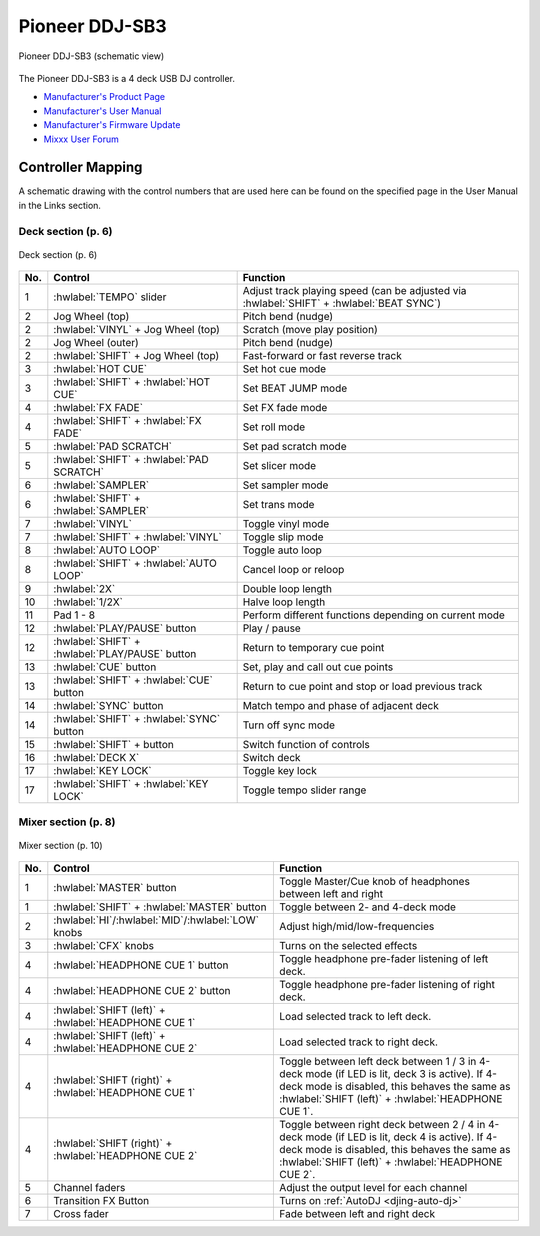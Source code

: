 Pioneer DDJ-SB3
===============

.. sectionauthor::
   Javier Vilalta <javier at dancephy.com>

.. figure:: ../../_static/controllers/pioneer_ddj_sb3.svg
   :align: center
   :width: 100%
   :figwidth: 100%
   :alt: Pioneer DDJ-SB3 (schematic view)
   :figclass: pretty-figures

   Pioneer DDJ-SB3 (schematic view)

The Pioneer DDJ-SB3 is a 4 deck USB DJ controller.

-  `Manufacturer's Product Page <https://www.pioneerdj.com/en-us/product/controller/ddj-sb3/black/overview/>`__
-  `Manufacturer's User Manual <https://docs.pioneerdj.com/Manuals/DDJ_SB3_DRI1533A_manual/>`__
-  `Manufacturer's Firmware Update <https://www.pioneerdj.com/en-us/product/controller/ddj-sb3/black/support/>`__
-  `Mixxx User Forum <https://mixxx.discourse.group/t/ddj-sb3/18346>`__

.. versionadded:: 2.3.0

Controller Mapping
------------------

A schematic drawing with the control numbers that are used here can be found on the specified page in the User Manual in the Links section.

.. _pioneer-ddj-SB3-decks:

Deck section (p. 6)
~~~~~~~~~~~~~~~~~~~

.. figure:: ../../_static/controllers/pioneer_ddj_sb3_decks.svg
   :align: center
   :width: 65%
   :figwidth: 100%
   :alt: Pioneer DDJ-SB3 (deck section)
   :figclass: pretty-figures

   Deck section (p. 6)

===  =================================================  ============================================================================================
No.  Control                                            Function
===  =================================================  ============================================================================================
1    :hwlabel:`TEMPO` slider                            Adjust track playing speed (can be adjusted via :hwlabel:`SHIFT` + :hwlabel:`BEAT SYNC`)
2    Jog Wheel (top)                                    Pitch bend (nudge)
2    :hwlabel:`VINYL` + Jog Wheel (top)                 Scratch (move play position)
2    Jog Wheel (outer)                                  Pitch bend (nudge)
2    :hwlabel:`SHIFT` + Jog Wheel (top)                 Fast-forward or fast reverse track
3    :hwlabel:`HOT CUE`                                 Set hot cue mode
3    :hwlabel:`SHIFT` + :hwlabel:`HOT CUE`              Set BEAT JUMP mode
4    :hwlabel:`FX FADE`                                 Set FX fade mode
4    :hwlabel:`SHIFT` + :hwlabel:`FX FADE`              Set roll mode
5    :hwlabel:`PAD SCRATCH`                             Set pad scratch mode
5    :hwlabel:`SHIFT` + :hwlabel:`PAD SCRATCH`          Set slicer mode
6    :hwlabel:`SAMPLER`                                 Set sampler mode
6    :hwlabel:`SHIFT` + :hwlabel:`SAMPLER`              Set trans mode
7    :hwlabel:`VINYL`                                   Toggle vinyl mode
7    :hwlabel:`SHIFT` + :hwlabel:`VINYL`                Toggle slip mode
8    :hwlabel:`AUTO LOOP`                               Toggle auto loop
8    :hwlabel:`SHIFT` + :hwlabel:`AUTO LOOP`            Cancel loop or reloop
9    :hwlabel:`2X`                                      Double loop length
10   :hwlabel:`1/2X`                                    Halve loop length
11   Pad 1 - 8                                          Perform different functions depending on current mode
12   :hwlabel:`PLAY/PAUSE` button                       Play / pause
12   :hwlabel:`SHIFT` + :hwlabel:`PLAY/PAUSE` button    Return to temporary cue point
13   :hwlabel:`CUE` button                              Set, play and call out cue points
13   :hwlabel:`SHIFT` + :hwlabel:`CUE` button           Return to cue point and stop or load previous track
14   :hwlabel:`SYNC` button                             Match tempo and phase of adjacent deck
14   :hwlabel:`SHIFT` + :hwlabel:`SYNC` button          Turn off sync mode
15   :hwlabel:`SHIFT` + button                          Switch function of controls
16   :hwlabel:`DECK X`                                  Switch deck
17   :hwlabel:`KEY LOCK`                                Toggle key lock
17   :hwlabel:`SHIFT` + :hwlabel:`KEY LOCK`             Toggle tempo slider range
===  =================================================  ============================================================================================


.. _pioneer-ddj-sb3-mixer:

Mixer section (p. 8)
~~~~~~~~~~~~~~~~~~~~~

.. figure:: ../../_static/controllers/pioneer_ddj_200_mixer.svg
   :align: center
   :width: 50%
   :figwidth: 100%
   :alt: Pioneer DDJ-SB3 (mixer section)
   :figclass: pretty-figures

   Mixer section (p. 10)

===  =====================================================  ============================================================================================
No.  Control                                                Function
===  =====================================================  ============================================================================================
1    :hwlabel:`MASTER` button                               Toggle Master/Cue knob of headphones between left and right
1    :hwlabel:`SHIFT` + :hwlabel:`MASTER` button            Toggle between 2- and 4-deck mode
2    :hwlabel:`HI`/:hwlabel:`MID`/:hwlabel:`LOW` knobs      Adjust high/mid/low-frequencies
3    :hwlabel:`CFX` knobs                                   Turns on the selected effects
4    :hwlabel:`HEADPHONE CUE 1` button                      Toggle headphone pre-fader listening of left deck.
4    :hwlabel:`HEADPHONE CUE 2` button                      Toggle headphone pre-fader listening of right deck.
4    :hwlabel:`SHIFT (left)` + :hwlabel:`HEADPHONE CUE 1`   Load selected track to left deck.
4    :hwlabel:`SHIFT (left)` + :hwlabel:`HEADPHONE CUE 2`   Load selected track to right deck.
4    :hwlabel:`SHIFT (right)` + :hwlabel:`HEADPHONE CUE 1`  Toggle between left deck between 1 / 3 in 4-deck mode (if LED is lit, deck 3 is active). If 4-deck mode is disabled, this behaves the same as :hwlabel:`SHIFT (left)` + :hwlabel:`HEADPHONE CUE 1`.
4    :hwlabel:`SHIFT (right)` + :hwlabel:`HEADPHONE CUE 2`  Toggle between right deck between 2 / 4 in 4-deck mode (if LED is lit, deck 4 is active). If 4-deck mode is disabled, this behaves the same as :hwlabel:`SHIFT (left)` + :hwlabel:`HEADPHONE CUE 2`.
5    Channel faders                                         Adjust the output level for each channel
6    Transition FX Button                                   Turns on :ref:`AutoDJ <djing-auto-dj>`
7    Cross fader                                            Fade between left and right deck
===  =====================================================  ============================================================================================
